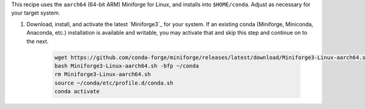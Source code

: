 This recipe uses the ``aarch64`` (64-bit ARM) Miniforge for Linux, and installs into ``$HOME/conda``. Adjust as necessary for your target system.
 
1. Download, install, and activate the latest `Miniforge3`_ for your system. If an existing conda (Miniforge, Miniconda, Anaconda, etc.) installation is available and writable, you may activate that and skip this step and continue on to the next.
 
 
    .. code:: sh
 
      wget https://github.com/conda-forge/miniforge/releases/latest/download/Miniforge3-Linux-aarch64.sh
      bash Miniforge3-Linux-aarch64.sh -bfp ~/conda
      rm Miniforge3-Linux-aarch64.sh
      source ~/conda/etc/profile.d/conda.sh
      conda activate

